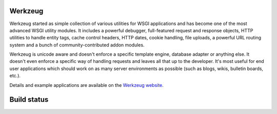 Werkzeug
========

Werkzeug started as simple collection of various utilities for WSGI
applications and has become one of the most advanced WSGI utility
modules.  It includes a powerful debugger, full-featured request and
response objects, HTTP utilities to handle entity tags, cache control
headers, HTTP dates, cookie handling, file uploads, a powerful URL
routing system and a bunch of community-contributed addon modules.

Werkzeug is unicode aware and doesn't enforce a specific template
engine, database adapter or anything else.  It doesn't even enforce
a specific way of handling requests and leaves all that up to the
developer. It's most useful for end user applications which should work
on as many server environments as possible (such as blogs, wikis,
bulletin boards, etc.).

Details and example applications are available on the
`Werkzeug website <http://werkzeug.pocoo.org/>`_.

Build status
============

.. image:: https://secure.travis-ci.org/mitsuhiko/werkzeug.png?branch=master
   :target: http://travis-ci.org/mitsuhiko/werkzeug


